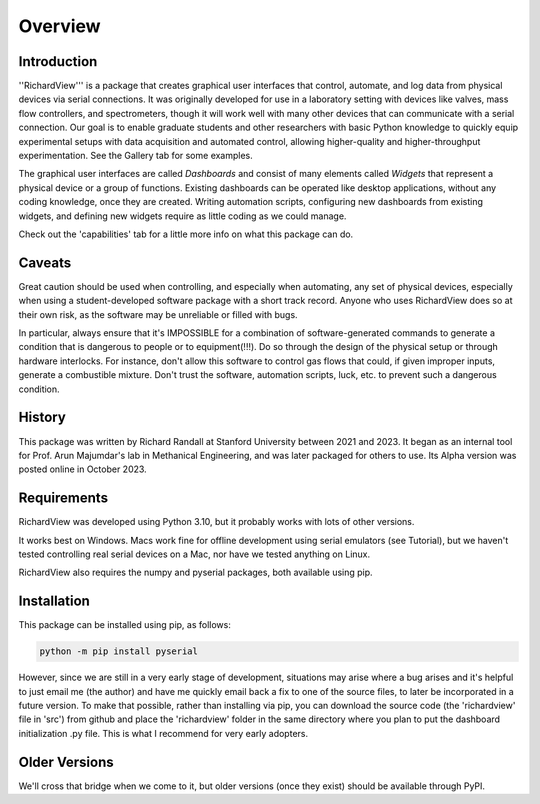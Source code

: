 Overview
============

Introduction
************

''RichardView''' is a package that creates graphical user interfaces that control, automate, and log data from physical devices via serial connections. 
It was originally developed for use in a laboratory setting with devices like valves, mass flow controllers, and spectrometers, though it will work 
well with many other devices that can communicate with a serial connection. 
Our goal is to enable graduate students and 
other researchers with basic Python knowledge to quickly equip experimental setups with data acquisition and 
automated control, allowing higher-quality and higher-throughput experimentation. 
See the Gallery tab for some examples. 

The graphical user interfaces are called *Dashboards* and consist of many 
elements called *Widgets* that represent a physical device or a group of functions. Existing dashboards can be operated like desktop applications, without any coding knowledge, 
once they are created. Writing automation scripts, configuring new dashboards from existing widgets, and defining new widgets require as little coding as we 
could manage. 

Check out the 'capabilities' tab for a little more info on what this package can do.

Caveats
*******

Great caution should be used when controlling, and especially when automating, any set of physical devices, 
especially when using a student-developed software package with a short track record. Anyone who uses RichardView 
does so at their own risk, as the software may be unreliable or filled with bugs.

In particular, always ensure that it's IMPOSSIBLE for a combination of software-generated commands to generate a condition that is 
dangerous to people or to equipment(!!!). Do so through the design of the physical setup or through hardware interlocks. 
For instance, don't allow this software to control gas flows that could, if given improper inputs, generate a 
combustible mixture. Don't trust the software, automation scripts, luck, etc. to prevent such a dangerous condition.

History
*******

This package was written by Richard Randall at Stanford University between 2021 and 2023. 
It began as an internal tool for Prof. Arun Majumdar's lab in Methanical Engineering, and was later packaged for others to use. 
Its Alpha version was posted online in October 2023.

Requirements
************

RichardView was developed using Python 3.10, but it probably works with lots of other versions.

It works best on Windows. Macs work fine for offline development using serial emulators (see Tutorial), but 
we haven't tested controlling real serial devices on a Mac, nor have we tested anything on Linux.

RichardView also requires the numpy and pyserial packages, both available using pip.

Installation
************

This package can be installed using pip, as follows:

.. code-block::
    
    python -m pip install pyserial

However, since we are still in a very early stage of development, situations may arise where a bug arises and it's helpful to just 
email me (the author) and have me quickly email back a fix to one of the source files, to later be incorporated in a future version. 
To make that possible, rather than installing via pip, you can download the source code (the 'richardview' file in 'src') 
from github and place the 'richardview' folder in the same directory where you plan to put the dashboard initialization .py file. 
This is what I recommend for very early adopters.

Older Versions
**************

We'll cross that bridge when we come to it, but older versions (once they exist) should be available through PyPI.
